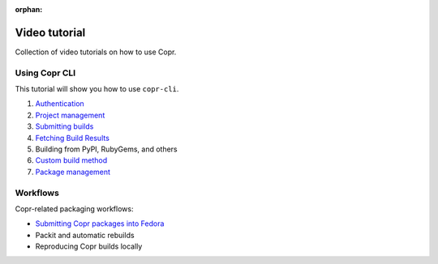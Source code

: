 :orphan:

.. _video_tutorial:

Video tutorial
==============

Collection of video tutorials on how to use Copr.

Using Copr CLI
--------------

This tutorial will show you how to use ``copr-cli``.

1. `Authentication <https://www.youtube.com/watch?v=SUjPjYbB84Y>`_
2. `Project management <https://www.youtube.com/watch?v=BTP-dYehC34>`_
3. `Submitting builds <https://www.youtube.com/watch?v=7dYs5hUaA1Y>`_
4. `Fetching Build Results <https://www.youtube.com/watch?v=59D_ujWCHlQ>`_
5. Building from PyPI, RubyGems, and others
6. `Custom build method <https://www.youtube.com/watch?v=cTzXha2N6Xs>`_
7. `Package management <https://www.youtube.com/watch?v=ASSqempxCSI>`_

Workflows
---------

Copr-related packaging workflows:

- `Submitting Copr packages into Fedora <https://www.youtube.com/watch?v=w3e3W00KqVI>`_
- Packit and automatic rebuilds
- Reproducing Copr builds locally
